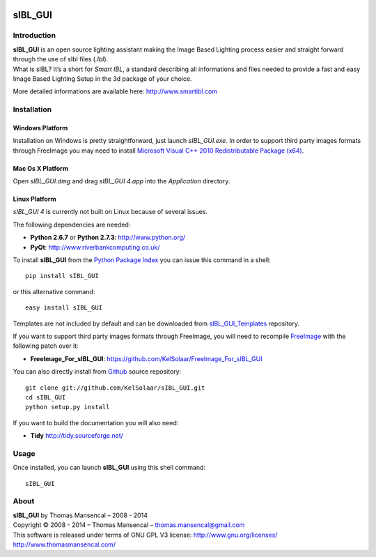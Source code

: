 .. image:: https://badge.waffle.io/kelsolaar/sibl_gui.png?label=ready&title=Ready 
 :target: https://waffle.io/kelsolaar/sibl_gui
 :alt: 'Stories in Ready'
sIBL_GUI
========

..  image:: https://secure.travis-ci.org/KelSolaar/sIBL_GUI.png?branch=master
..  image:: https://gemnasium.com/KelSolaar/sIBL_GUI.png  

Introduction
------------

| **sIBL_GUI** is an open source lighting assistant making the Image Based Lighting process easier and straight forward through the use of sIbl files (*.Ibl*).
| What is sIBL? It’s a short for *Smart IBL*, a standard describing all informations and files needed to provide a fast and easy Image Based Lighting Setup in the 3d package of your choice.

More detailed informations are available here: http://www.smartibl.com

..  image:: http://kelsolaar.hdrlabs.com/sIBL_GUI/Support/Documentation/Help/resources/pictures/sIBL_GUI_SetsCentricLayout.jpg

Installation
------------

Windows Platform
^^^^^^^^^^^^^^^^

Installation on Windows is pretty straightforward, just launch *sIBL_GUI.exe*.
In order to support third party images formats through FreeImage you may need to install
`Microsoft Visual C++ 2010 Redistributable Package (x64) <http://download.microsoft.com/download/A/8/0/A80747C3-41BD-45DF-B505-E9710D2744E0/vcredist_x64.exe>`_.

Mac Os X Platform
^^^^^^^^^^^^^^^^^

Open *sIBL_GUI.dmg* and drag *sIBL_GUI 4.app* into the *Application* directory.


Linux Platform
^^^^^^^^^^^^^^

| *sIBL_GUI 4* is currently not built on Linux because of several issues.

The following dependencies are needed:

-  **Python 2.6.7** or **Python 2.7.3**: http://www.python.org/
-  **PyQt**: http://www.riverbankcomputing.co.uk/

To install **sIBL_GUI** from the `Python Package Index <http://pypi.python.org/pypi/sIBL_GUI>`_ you can issue this command in a shell::

      pip install sIBL_GUI

or this alternative command::

      easy install sIBL_GUI

Templates are not included by default and can be downloaded from `sIBL_GUI_Templates <https://github.com/KelSolaar/sIBL_GUI_Templates>`_ repository.

If you want to support third party images formats through FreeImage, you will need to recompile `FreeImage <https://github.com/KelSolaar/FreeImage>`_ with the following patch over it:

- **FreeImage_For_sIBL_GUI**: https://github.com/KelSolaar/FreeImage_For_sIBL_GUI

You can also directly install from `Github <http://github.com/KelSolaar/sIBL_GUI>`_ source repository::

      git clone git://github.com/KelSolaar/sIBL_GUI.git
      cd sIBL_GUI
      python setup.py install

If you want to build the documentation you will also need:

-  **Tidy** http://tidy.sourceforge.net/

Usage
-----

Once installed, you can launch **sIBL_GUI** using this shell command::

      sIBL_GUI

About
-----

| **sIBL_GUI** by Thomas Mansencal – 2008 - 2014
| Copyright © 2008 - 2014 – Thomas Mansencal – `thomas.mansencal@gmail.com <mailto:thomas.mansencal@gmail.com>`_
| This software is released under terms of GNU GPL V3 license: http://www.gnu.org/licenses/
| `http://www.thomasmansencal.com/ <http://www.thomasmansencal.com/>`_